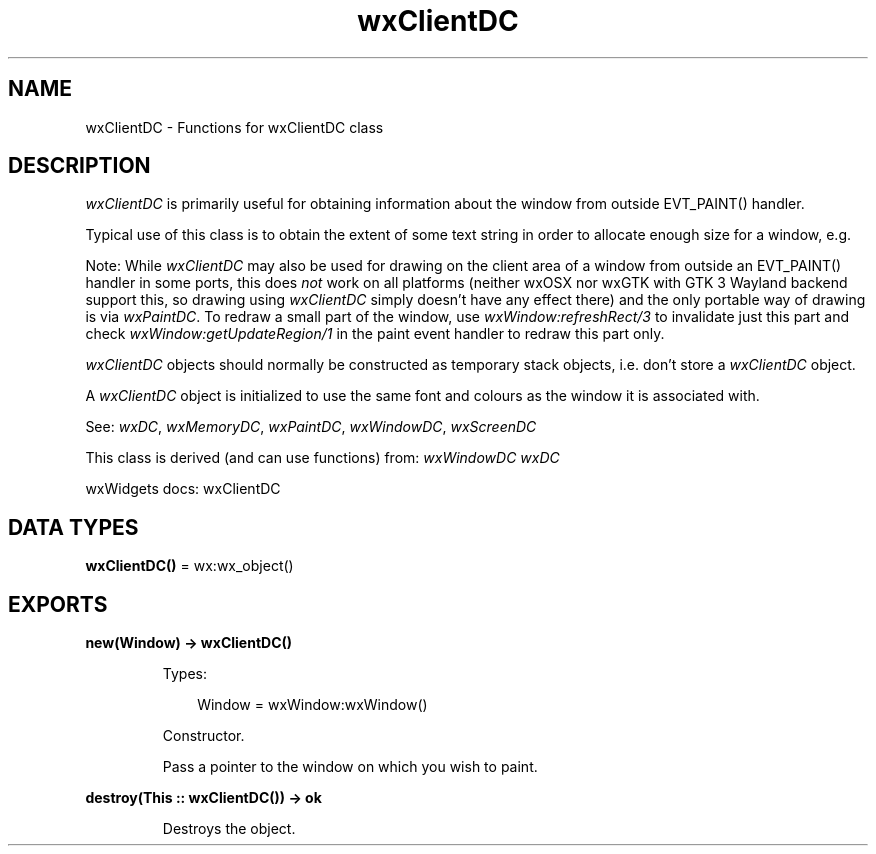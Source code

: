 .TH wxClientDC 3 "wx 2.2.2" "wxWidgets team." "Erlang Module Definition"
.SH NAME
wxClientDC \- Functions for wxClientDC class
.SH DESCRIPTION
.LP
\fIwxClientDC\fR\& is primarily useful for obtaining information about the window from outside EVT_PAINT() handler\&.
.LP
Typical use of this class is to obtain the extent of some text string in order to allocate enough size for a window, e\&.g\&.
.LP
Note: While \fIwxClientDC\fR\& may also be used for drawing on the client area of a window from outside an EVT_PAINT() handler in some ports, this does \fInot\fR\& work on all platforms (neither wxOSX nor wxGTK with GTK 3 Wayland backend support this, so drawing using \fIwxClientDC\fR\& simply doesn\&'t have any effect there) and the only portable way of drawing is via \fIwxPaintDC\fR\&\&. To redraw a small part of the window, use \fIwxWindow:refreshRect/3\fR\& to invalidate just this part and check \fIwxWindow:getUpdateRegion/1\fR\& in the paint event handler to redraw this part only\&.
.LP
\fIwxClientDC\fR\& objects should normally be constructed as temporary stack objects, i\&.e\&. don\&'t store a \fIwxClientDC\fR\& object\&.
.LP
A \fIwxClientDC\fR\& object is initialized to use the same font and colours as the window it is associated with\&.
.LP
See: \fIwxDC\fR\&, \fIwxMemoryDC\fR\&, \fIwxPaintDC\fR\&, \fIwxWindowDC\fR\&, \fIwxScreenDC\fR\& 
.LP
This class is derived (and can use functions) from: \fIwxWindowDC\fR\& \fIwxDC\fR\&
.LP
wxWidgets docs: wxClientDC
.SH DATA TYPES
.nf

\fBwxClientDC()\fR\& = wx:wx_object()
.br
.fi
.SH EXPORTS
.LP
.nf

.B
new(Window) -> wxClientDC()
.br
.fi
.br
.RS
.LP
Types:

.RS 3
Window = wxWindow:wxWindow()
.br
.RE
.RE
.RS
.LP
Constructor\&.
.LP
Pass a pointer to the window on which you wish to paint\&.
.RE
.LP
.nf

.B
destroy(This :: wxClientDC()) -> ok
.br
.fi
.br
.RS
.LP
Destroys the object\&.
.RE
